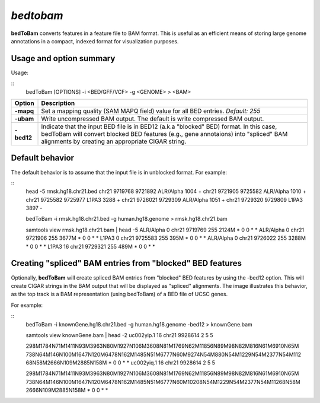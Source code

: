 .. _bedtobam:

###############
*bedtobam*
###############
**bedToBam** converts features in a feature file to BAM format. This is useful as an efficient means of
storing large genome annotations in a compact, indexed format for visualization purposes.

==========================================================================
Usage and option summary
==========================================================================
Usage:

::
  bedToBam [OPTIONS] -i <BED/GFF/VCF> -g <GENOME> > <BAM>
  
===========================      ===============================================================================================================================================================================================================
 Option                           Description
===========================      ===============================================================================================================================================================================================================
**-mapq**				         Set a mapping quality (SAM MAPQ field) value for all BED entries. *Default: 255*			 
**-ubam**					     Write uncompressed BAM output. The default is write compressed BAM output.
**-bed12**                       Indicate that the input BED file is in BED12 (a.k.a "blocked" BED) format. In this case, bedToBam will convert blocked BED features (e.g., gene annotaions) into "spliced" BAM alignments by creating an appropriate CIGAR string.
===========================      ===============================================================================================================================================================================================================




==========================================================================
Default behavior
==========================================================================
The default behavior is to assume that the input file is in unblocked format. For example:

::
  head -5 rmsk.hg18.chr21.bed
  chr21 9719768  9721892  ALR/Alpha  1004  +
  chr21 9721905  9725582  ALR/Alpha  1010  +
  chr21 9725582  9725977  L1PA3 3288 +
  chr21 9726021  9729309  ALR/Alpha  1051  +
  chr21 9729320  9729809  L1PA3 3897 -

  bedToBam -i rmsk.hg18.chr21.bed -g human.hg18.genome > rmsk.hg18.chr21.bam

  samtools view rmsk.hg18.chr21.bam | head -5
  ALR/Alpha  0   chr21 9719769  255  2124M *  0  0  *  *
  ALR/Alpha  0   chr21 9721906  255  3677M *  0  0  *  *
  L1PA3      0   chr21 9725583  255  395M  *  0  0  *  *
  ALR/Alpha  0   chr21 9726022  255  3288M *  0  0  *  *
  L1PA3      16  chr21 9729321  255  489M  *  0  0  *  *
 

==========================================================================
Creating "spliced" BAM entries from "blocked" BED features
==========================================================================
Optionally, **bedToBam** will create spliced BAM entries from "blocked" BED features by using the
-bed12 option. This will create CIGAR strings in the BAM output that will be displayed as "spliced"
alignments. The image illustrates this behavior, as the top track is a BAM representation (using
bedToBam) of a BED file of UCSC genes.

For example:

::
  bedToBam -i knownGene.hg18.chr21.bed -g human.hg18.genome -bed12 > knownGene.bam
  
  samtools view knownGene.bam | head -2
  uc002yip.1  16   chr21 9928614   2                       5                        5
  
  298M1784N71M1411N93M3963N80M1927N106M3608N81M1769N62M11856N89M98N82M816N61M6910N65M
  738N64M146N100M1647N120M6478N162M1485N51M6777N60M9274N54M880N54M1229N54M2377N54M112
  68N58M2666N109M2885N158M     *   0  0  *  *
  uc002yiq.1  16   chr21 9928614   2                       5                        5
  
  298M1784N71M1411N93M3963N80M1927N106M3608N81M1769N62M11856N89M98N82M816N61M6910N65M
  738N64M146N100M1647N120M6478N162M1485N51M6777N60M10208N54M1229N54M2377N54M11268N58M
  2666N109M2885N158M       *   0   0  *  *


